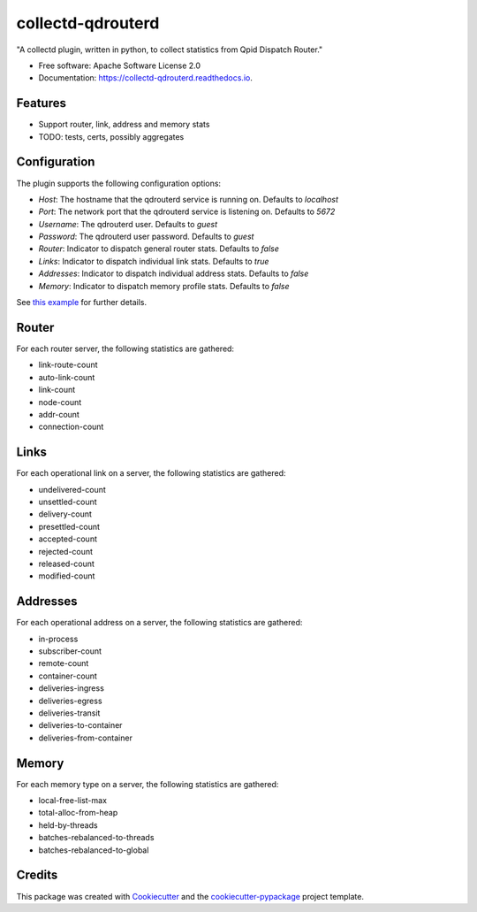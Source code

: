 ==================
collectd-qdrouterd
==================


.. image:: https://img.shields.io/pypi/v/collectd-qdrouterd.svg
        :target: https://pypi.python.org/pypi/collectd-qdrouterd

.. image:: https://img.shields.io/travis/ajssmith/collectd-qdrouterd.svg
        :target: https://travis-ci.org/ajssmith/collectd-qdrouterd

.. image:: https://readthedocs.org/projects/collectd-qdrouterd/badge/?version=latest
        :target: https://collectd-qdrouterd.readthedocs.io/en/latest/?badge=latest
        :alt: Documentation Status

.. image:: https://pyup.io/repos/github/ajssmith/collectd-qdrouterd/shield.svg
     :target: https://pyup.io/repos/github/ajssmith/collectd-qdrouterd/
     :alt: Updates


"A collectd plugin, written in python, to collect statistics from Qpid Dispatch Router."


* Free software: Apache Software License 2.0
* Documentation: https://collectd-qdrouterd.readthedocs.io.


Features
--------

* Support router, link, address and memory stats
  
* TODO: tests, certs, possibly aggregates

Configuration
-------------

The plugin supports the following configuration options:

* `Host`: The hostname that the qdrouterd service is running on. Defaults to `localhost`
* `Port`: The network port that the qdrouterd service is listening on. Defaults to `5672`
* `Username`: The qdrouterd user. Defaults to `guest`
* `Password`: The qdrouterd user password. Defaults to `guest`
* `Router`: Indicator to dispatch general router stats. Defaults to `false`
* `Links`: Indicator to dispatch individual link stats. Defaults to `true`
* `Addresses`: Indicator to dispatch individual address stats. Defaults to `false`
* `Memory`: Indicator to dispatch memory profile stats. Defaults to `false`

See `this example`_ for further details.
    .. _this example: config/collectd.conf
    
Router
------

For each router server, the following statistics are gathered:

* link-route-count
* auto-link-count
* link-count
* node-count
* addr-count
* connection-count

Links
-----

For each operational link on a server, the following statistics are gathered:

* undelivered-count
* unsettled-count
* delivery-count
* presettled-count
* accepted-count
* rejected-count
* released-count
* modified-count

Addresses
---------

For each operational address on a server, the following statistics are gathered:

* in-process
* subscriber-count    
* remote-count
* container-count
* deliveries-ingress
* deliveries-egress
* deliveries-transit
* deliveries-to-container
* deliveries-from-container

Memory
------

For each memory type on a server, the following statistics are gathered:

* local-free-list-max
* total-alloc-from-heap
* held-by-threads
* batches-rebalanced-to-threads
* batches-rebalanced-to-global

Credits
-------

This package was created with Cookiecutter_ and the `cookiecutter-pypackage`_ project template.

.. _Cookiecutter: https://github.com/audreyr/cookiecutter
.. _`cookiecutter-pypackage`: https://github.com/audreyr/cookiecutter-pypackage

